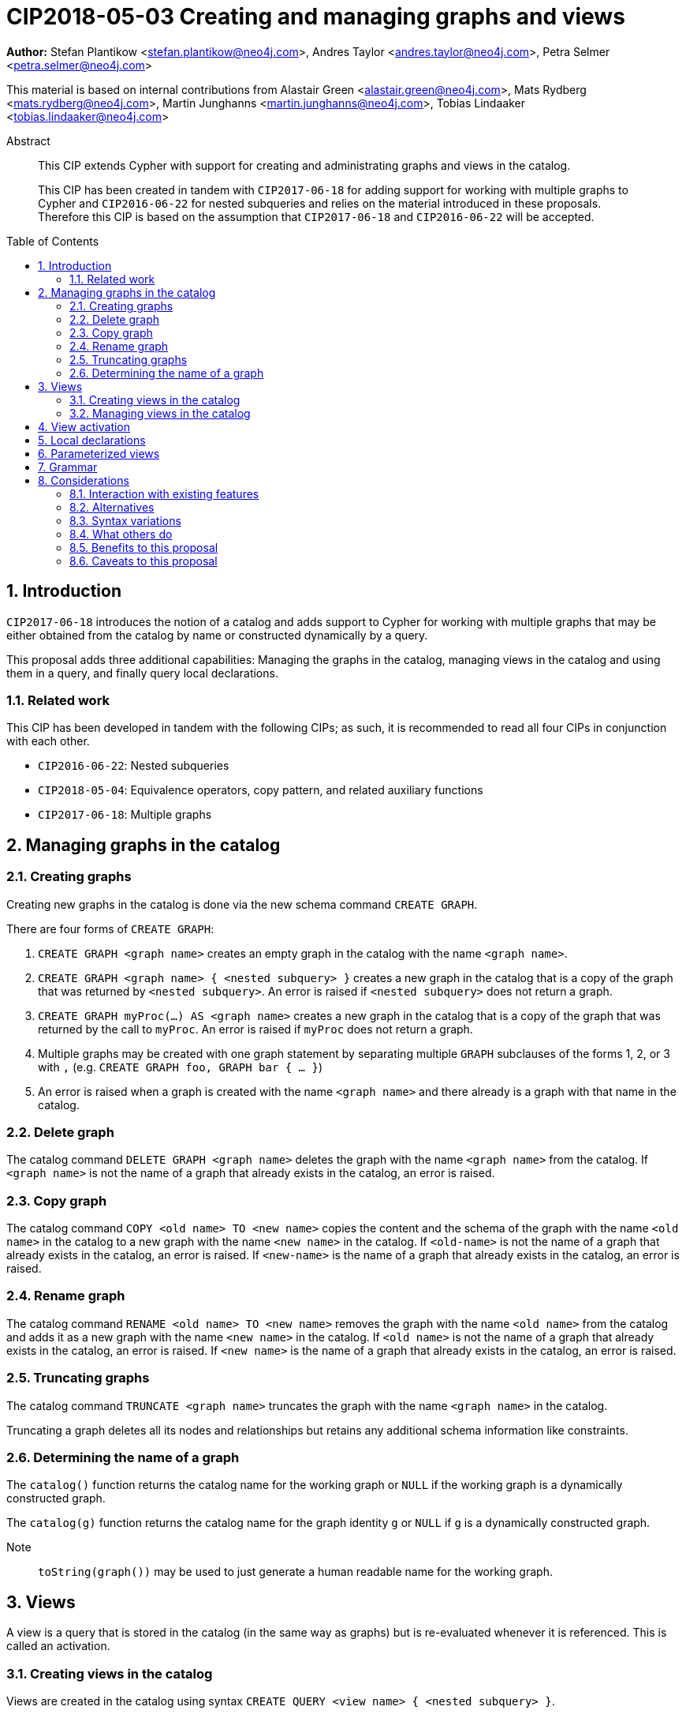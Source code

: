 = CIP2018-05-03 Creating and managing graphs and views
:numbered:
:toc:
:toc-placement: macro
:source-highlighter: codemirror

*Author:* Stefan Plantikow <stefan.plantikow@neo4j.com>, Andres Taylor <andres.taylor@neo4j.com>, Petra Selmer <petra.selmer@neo4j.com>

This material is based on internal contributions from Alastair Green <alastair.green@neo4j.com>, Mats Rydberg <mats.rydberg@neo4j.com>, Martin Junghanns <martin.junghanns@neo4j.com>, Tobias Lindaaker <tobias.lindaaker@neo4j.com>

[abstract]
.Abstract
--
This CIP extends Cypher with support for creating and administrating graphs and views in the catalog.

This CIP has been created in tandem with `CIP2017-06-18` for adding support for working with multiple graphs to Cypher and `CIP2016-06-22` for nested subqueries and relies on the material introduced in these proposals.
Therefore this CIP is based on the assumption that `CIP2017-06-18` and `CIP2016-06-22` will be accepted.
--

toc::[]



== Introduction

`CIP2017-06-18` introduces the notion of a catalog and adds support to Cypher for working with multiple graphs that may be either obtained from the catalog by name or constructed dynamically by a query.

This proposal adds three additional capabilities: Managing the graphs in the catalog, managing views in the catalog and using them in a query, and finally query local declarations.


=== Related work

This CIP has been developed in tandem with the following CIPs; as such, it is recommended to read all four CIPs in conjunction with each other.

 * `CIP2016-06-22`: Nested subqueries
 * `CIP2018-05-04`: Equivalence operators, copy pattern, and related auxiliary functions
 * `CIP2017-06-18`: Multiple graphs


== Managing graphs in the catalog


=== Creating graphs

Creating new graphs in the catalog is done via the new schema command `CREATE GRAPH`.

There are four forms of `CREATE GRAPH`:

1. `CREATE GRAPH <graph name>` creates an empty graph in the catalog with the name `<graph name>`.

2. `CREATE GRAPH <graph name> { <nested subquery> }` creates a new graph in the catalog that is a copy of the graph that was returned by `<nested subquery>`.
An error is raised if `<nested subquery>` does not return a graph.

3. `CREATE GRAPH myProc(...) AS <graph name>` creates a new graph in the catalog that is a copy of the graph that was returned by the call to `myProc`.
An error is raised if `myProc` does not return a graph.

4. Multiple graphs may be created with one graph statement by separating multiple `GRAPH` subclauses of the forms 1, 2, or 3 with `,` (e.g. `CREATE GRAPH foo, GRAPH bar { ... }`)

5. An error is raised when a graph is created with the name `<graph name>` and there already is a graph with that name in the catalog.


=== Delete graph

The catalog command `DELETE GRAPH <graph name>` deletes the graph with the name `<graph name>` from the catalog.
If `<graph name>` is not the name of a graph that already exists in the catalog, an error is raised.


=== Copy graph

The catalog command `COPY <old name> TO <new name>` copies the content and the schema of the graph with the name `<old name>` in the catalog to a new graph with the name `<new name>` in the catalog.
If `<old-name>` is not the name of a graph that already exists in the catalog, an error is raised.
If `<new-name>` is the name of a graph that already exists in the catalog, an error is raised.


=== Rename graph

The catalog command  `RENAME <old name> TO <new name>` removes the graph with the name `<old name>` from the catalog and adds it as a new graph with the name `<new name>` in the catalog.
If `<old name>` is not the name of a graph that already exists in the catalog, an error is raised.
If `<new name>` is the name of a graph that already exists in the catalog, an error is raised.


=== Truncating graphs

The catalog command `TRUNCATE <graph name>` truncates the graph with the name `<graph name>` in the catalog.

Truncating a graph deletes all its nodes and relationships but retains any additional schema information like constraints.


=== Determining the name of a graph

The `catalog()` function returns the catalog name for the working graph or `NULL` if the working graph is a dynamically constructed graph.

The `catalog(g)` function returns the catalog name for the graph identity `g` or `NULL` if `g` is a dynamically constructed graph.

Note:: `toString(graph())` may be used to just generate a human readable name for the working graph.


== Views

A view is a query that is stored in the catalog (in the same way as graphs) but is re-evaluated whenever it is referenced.
This is called an activation.


=== Creating views in the catalog

Views are created in the catalog using syntax `CREATE QUERY <view name> { <nested subquery> }`.

Multiple views and graphs may be created by one `CREATE GRAPH/QUERY` schema command.


=== Managing views in the catalog

Views in the catalog can be managed with `COPY`, `RENAME`, `DELETE QUERY` in the same way as graphs.

An error is raised when attempting to delete a graph using `DELETE QUERY` or a view using `DELETE GRAPH`.


== View activation

_Definition_: A view is activated whenever it is referenced from within a reading or updating statement.

View activation executes the query that was associated with the view and returns the graph as the query result for actual use.

The following forms of view activation currently exist in Cypher:

1. `FROM <view name>`
2. `UPDATE <view name>`
3. `RETURN CALL <view name>`
4. `RETURN GRAPH <view name>`


== Local declarations

Boths graphs and views may be declared at the start of a composite statement.

The syntax for local graph declarations is

[source, cypher]
----
GRAPH < local graph name > { <nested subquery }
GRAPH < graph or view name > AS < local graph name >
GRAPH myProc(...) AS < local graph name >
----

The syntax for local graph declarations is

[source, cypher]
----
QUERY < local name > { < composite statement > }
----

`<local name>` are identifiers that start with a `_`.

Semantics:

1. `<composite statement>` must not be a correlated subqueries.

2. An error is raised, if a local declaration would shadow an already exisint local declaration.

Note:: Restriction 1 is likely going to be lifted in the future.


== Parameterized views

Both views stored in the catalog and locally declared views may be parameterized with view arguments

[source, cypher]
----
QUERY _myView(<view argument>, ...) {
  <composite statement>
}
----

Activation of a parameterized view requires providing view arguments to the activation.

1. View arguments use the same namespace as parameters.

2. View arguments may be evaluated from any valid constant expression, i.e. an expression that only references literals or parameters in scope.
However grouped nested subqueries may be used to make additional parameters available inside a subquery.

3. An error is raised if a local view declares a view argument that is already bound (either passed as a parameter or via a grouped nested subquery).

It is recommended that a warning is raised if a catalog view references a parameter that is not an explicitly bound view argument.

Furthermore, views may express expectations on the passed bindings:

[source, cypher]
----
QUERY _myView(args) {
  WITH a, b
  <composite statement>
}
----

This alternative form of argument passing is needed for grouped nested subqueries in order to distinguish between arguments that are evaluated over parameters and the grouping key and variable bindings available in all records for the same grouping key.

Activation of a view with binding expectations may provide those bindings via renaming.

[source, cypher]
----
QUERY _myView($constant) {
  WITH a, b
  <composite statement>
}
MATCH (x)-[r:KNOWS]->(y)
CALL PER since _myView(5 WITH x AS a, y AS b) YIELD ...
...
----

If binding expectations as just passed through by the inner query, they are _not_ added as additional bindings in the result records.


== Grammar

[source, ebnf]
----
<catalog command> ::= CREATE < catalog item list >
                    | COPY <catalog name> TO <catalog name>
                    | RENAME <catalog name > TO <catalog name>
                    | TRUNCATE <catalog name>
                    | DELETE GRAPH <catalog name>
                    ;

<catalog item list> ::= < local declaration > [ { `,` < local declaration > } ;

<local declaration ::= QUERY < local name > { < composite statement > }
                     | GRAPH < local name > [ { < composite statement > } ]
                     | GRAPH < invocation > AS < local name >
                     ;

<activation> ::= < view name > [ `(` < view arguments > `)` ] ;

<view arguments> ::= < expr > [ { `,` < expr > } ... < table arguments > ] ;

<table arguments> ::= [ WITH < item > [ { `,` < item > } ] ;

<item> ::= < expr > AS < identifier > ;

<view name> ::= < catalog name > | < local name > ;

-- no leading _ allowed
<catalog name> ::= identifier [ { `.` identifier } ... ] ;

<local name> ::= `_` identifier ;
----

== Considerations

This CIP aims to bring together different concepts and syntactic ideas introduced in the design of Cypher for multiple graphs and the CIP for nested subqueries.

It therefore tries to respect the guiding principles already expressed in those CIPs and other related proposals.


=== Interaction with existing features

None known.


=== Alternatives

Instead of adding additional clauses the major part of the proposed functionality could be expressed using procedures.
However, catalog management was felt central enough to warrant proper inclusion into the language.


=== Syntax variations

* `DROP GRAPH` instead of `DELETE GRAPH`


=== What others do

SQL has followed a similar approach in that it allows to register both views and tables in a global catalog.


=== Benefits to this proposal

Catalog management can be expressed using the Cypher language (instead of having to rely on implementation specific means).


=== Caveats to this proposal

The size of the language is increased.
This makes it harder to learn Cypher.
However the chosen syntax is quite intuitive which is expected to at leat reduce the impact of this change on readability.

